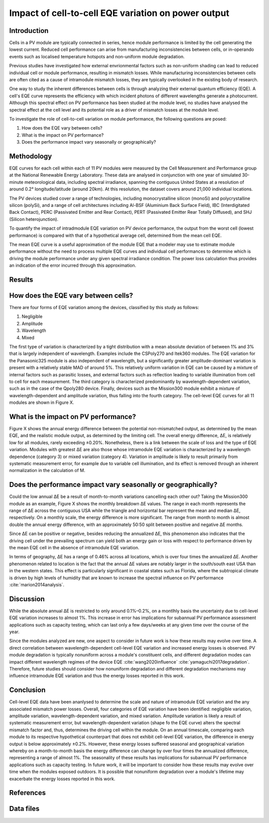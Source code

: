 
.. map-header::


Impact of cell-to-cell EQE variation on power output
====================================================

Introduction
------------

Cells in a PV module are typically connected in series, hence module
performance is limited by the cell generating the lowest current.  Reduced cell
performance can arise from manufacturing inconsistencies between cells, or
in-operando events such as localised temperature hotspots and non-uniform
module degradation.

Previous studies have investigated how external envrionmental factors
such as non-uniform shading can lead to reduced individual cell or module
performance, resulting in mismatch losses.  While manufacturing inconsistencies
between cells are often cited as a cause of intramodule mismatch losses, they
are typically overlooked in the existing body of research.

One way to study the inherent differences between cells is through analyzing
their external quantum efficiency (EQE).  A cell's EQE curve represents the
efficiency with which incident photons of different wavelengths generate a
photocurrent.  Although this spectral effect on PV performance has been studied
at the module level, no studies have analysed the spectral effect at the cell
level and its potential role as a driver of mismatch losses at the module
level.  

To investigate the role of cell-to-cell variation on module performance, the
following questions are posed:

#. How does the EQE vary between cells?
#. What is the impact on PV performance?
#. Does the performance impact vary seasonally or geographically?


Methodology
----------

EQE curves for each cell within each of 11 PV modules were measured by the Cell
Measurement and Performance group at the National Renewable Energy Laboratory.
These data are analysed in conjunction with one year of simulated 30-minute
meteorological data, including spectral irradiance, spanning the contiguous
United States at a resolution of around 0.2° longitude/latitude (around 20km).
At this resolution, the dataset covers around 21,000 individual locations.

The PV devices studied cover a range of technologies, including monocrystalline
silicon (monoSi) and polycrystalline silicon (polySi), and a range of cell
architectures including Al-BSF (Aluminium Back Surface Field), IBC
(Interdigitated Back Contact), PERC (Passivated Emitter and Rear Contact), PERT
(Passivated Emitter Rear Totally Diffused), and SHJ (Silicon heterojunction).

To quantify the impact of intradmodule EQE variation on PV device performance,
the output from the worst cell (lowest performance) is compared with that of
a hypothetical average cell, determined from the mean cell EQE.

The mean EQE curve is a useful approximation of the module EQE that a modeler
may use to estimate module performance without the need to process multiple EQE
curves and individual cell performances to determine which is driving the
module performance under any given spectral irradiance condition.  The power
loss calculation thus provides an indication of the error incurred through this
approximation.

Results
-------

How does the EQE vary between cells?
-----------------------------------
There are four forms of EQE variation among the devices, classified by this
study as follows:

#. Negligible
#. Amplitude
#. Wavelength
#. Mixed

The first type of variation is characterized by a tight distribution with a
mean absolute deviation of between 1% and 3% that is largely independent of
wavelength.  Examples include the CSPoly270 and Itek360 modules. The EQE
variation for the Panasonic325 module is also independent of wavelength, but a
significantly greater amplitude-dominant variation is present with a relatively
stable MAD of around 5%.  This relatively uniform variation in EQE can be
caused by a mixture of internal factors such as parasitic losses, and external
factors such as reflection leading to variable illumination from cell to cell
for each measurement.  The third category is characterized predominantly by
wavelength-dependent variation, such as in the case of the Qpoly280 device. 
Finally, devices such as the Mission300 module exhibit a mixture of
wavelength-dependent and amplitude variation, thus falling into the fourth
category.  The cell-level EQE curves for all 11 modules are shown in Figure X.

.. image:: source\_static\eqe_all_mean.pdf
   :alt: Caption
   :width: 50%
   :align: center


What is the impact on PV performance?
-------------------------------------
Figure X shows the annual energy difference between the potential
non-mismatched output, as determined by the mean EQE, and the realistic module
output, as determined by the limiting cell. The overall energy difference, ΔE,
is relatively low for all modules, rarely exceeding ±0.20%.  Nonetheless, there
is a link between the scale of loss and the type of EQE variation.  Modules
with greatest ΔE are also those whose intramodule EQE variation is
characterized by a wavelength dependence (category 3) or mixed variation
(category 4). Variation in amplitude is likely to result primarily from
systematic measurement error, for example due to variable cell illumination,
and its effect is removed through an inherent normalization in the calculation
of M.


Does the performance impact vary seasonally or geographically?
--------------------------------------------------------------
Could the low annual ΔE be a result of month-to-month variations cancelling
each other out? Taking the Mission300 module as an example, Figure X shows the
monthly breakdown ΔE values.  The range in each month represents the range of
ΔE across the contiguous USA while the triangle and horizontal bar represent
the mean and median ΔE, respectively.  On a monthly scale, the energy
difference is more significant.  The range from month to month is almost double
the annual energy difference, with an approximately 50:50 split between
positive and negative ΔE months.

Since ΔE can be positive or negative, besides reducing the annualized ΔE, this
phenomenon also indicates that the driving cell under the prevailing spectrum
can yield both an energy gain or loss with respect to performance driven by the
mean EQE cell in the absence of intramodule EQE variation.

In terms of geography, ΔE has a range of 0.46% across all locations, which is
over four times the annualized ΔE.  Another phenomenon related to location is
the fact that the annual ΔE values are notably larger in the south/south east
USA than in the western states. This effect is particularly significant in
coastal states such as Florida, where the subtropical climate is driven by high
levels of humidity that are known to increase the spectral influence on PV
performance :cite:`marion2014analysis`.


Discussion
----------

While the absolute annual ΔE is restricted to only around 0.1%–0.2%, on a
montlhly basis the uncertainty due to cell-level EQE variation increases to
almost 1%.  This increase in error has implications for subannual PV
performance assessment applications such as capacity testing, which can last
only a few days/weeks at any given time over the course of the year.

Since the modules analyzed are new, one aspect to consider in future work is
how these results may evolve over time.  A direct correlation between
wavelength-dependent cell-level EQE variation and increased energy losses is
observed.  PV module degradation is typically nonuniform across a module's
constituent cells, and different degradation modes can impact different
wavelength regimes of the device EQE :cite:`wang2020influence`
:cite:`yamaguchi2017degradation`.  Therefore, future studies should
consider how nonuniform degradation and different degradation mechanisms may
influence intramodule EQE variation and thus the energy losses reported in this
work.


Conclusion
----------

Cell-level EQE data have been ananlysed to determine the scale and nature of
intramodule EQE variation and the any associated mismatch power losses.  
Overall, four categories of EQE variation have been identified: negligible
variation, amplitude variation, wavelength-dependent variation, and mixed
variation.  Amplitude variation is likely a result of systematic measurement
error, but wavelength-dependent variation (shape fo the EQE curve) alters the
spectral mismatch factor and, thus, determines the driving cell within the
module.  On an annual timescale, comparing each module to its respective
hypothetical counterpart that does not exhibit cell-level EQE variation, the
difference in energy output is below approximately ±0.2%.  However, these
energy losses suffered seasonal and geographical variation whereby on a
month-to-month basis the energy difference can change by over four times the
annualized difference, representing a range of almost 1%.  The seasonality
of these results has implications for subannual PV performance applications
such as capacity testing.  In future work, it will be important to consider how
these results may evolve over time when the modules exposed outdoors.  It is
possible that nonuniform degradation over a module's lifetime may exacerbate
the energy losses reported in this work.


References
----------

.. bibliography::
   :list: enumerated
   :filter: False 
   
   marion2014analysis
   wang2020influence
   yamaguchi2017degradation


Data files
----------
